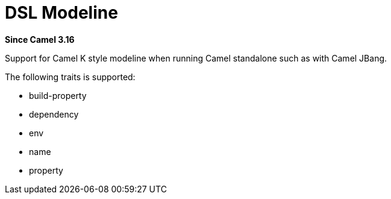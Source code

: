 = DSL Modeline Component
:doctitle: DSL Modeline
:shortname: dsl-modeline
:artifactid: camel-dsl-modeline
:description: Camel DSL Camel K modeline
:since: 3.16
:supportlevel: Preview
//Manually maintained attributes
:group: DSL

*Since Camel {since}*

Support for Camel K style modeline when running Camel standalone such as with Camel JBang.

The following traits is supported:

- build-property
- dependency
- env
- name
- property

